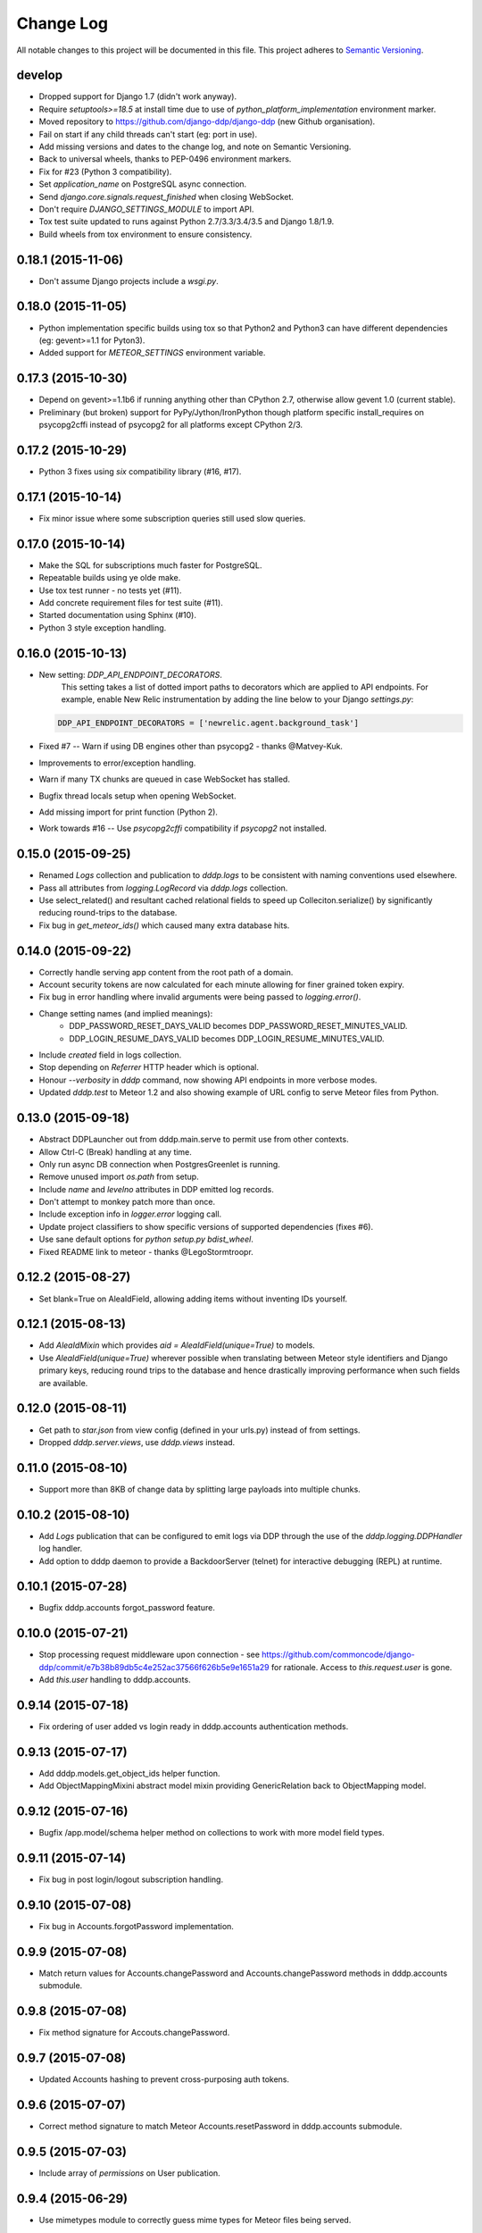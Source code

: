 Change Log
==========

All notable changes to this project will be documented in this file.  
This project adheres to `Semantic Versioning <http://semver.org/>`_.

develop
-------
* Dropped support for Django 1.7 (didn't work anyway).
* Require `setuptools>=18.5` at install time due to use of
  `python_platform_implementation` environment marker.
* Moved repository to https://github.com/django-ddp/django-ddp (new
  Github organisation).
* Fail on start if any child threads can't start (eg: port in use).
* Add missing versions and dates to the change log, and note on Semantic 
  Versioning.
* Back to universal wheels, thanks to PEP-0496 environment markers.
* Fix for #23 (Python 3 compatibility).
* Set `application_name` on PostgreSQL async connection.
* Send `django.core.signals.request_finished` when closing WebSocket.
* Don't require `DJANGO_SETTINGS_MODULE` to import API.
* Tox test suite updated to runs against Python 2.7/3.3/3.4/3.5 and
  Django 1.8/1.9.
* Build wheels from tox environment to ensure consistency.

0.18.1 (2015-11-06)
-------------------
* Don't assume Django projects include a `wsgi.py`.

0.18.0 (2015-11-05)
-------------------
* Python implementation specific builds using tox so that Python2 and 
  Python3 can have different dependencies (eg: gevent>=1.1 for Pyton3).
* Added support for `METEOR_SETTINGS` environment variable.

0.17.3 (2015-10-30)
-------------------
* Depend on gevent>=1.1b6 if running anything other than CPython 2.7, 
  otherwise allow gevent 1.0 (current stable).
* Preliminary (but broken) support for PyPy/Jython/IronPython though 
  platform specific install_requires on psycopg2cffi instead of psycopg2 
  for all platforms except CPython 2/3.

0.17.2 (2015-10-29)
-------------------
* Python 3 fixes using `six` compatibility library (#16, #17).

0.17.1 (2015-10-14)
-------------------
* Fix minor issue where some subscription queries still used slow queries.

0.17.0 (2015-10-14)
-------------------
* Make the SQL for subscriptions much faster for PostgreSQL.
* Repeatable builds using ye olde make.
* Use tox test runner - no tests yet (#11).
* Add concrete requirement files for test suite (#11).
* Started documentation using Sphinx (#10).
* Python 3 style exception handling.

0.16.0 (2015-10-13)
-------------------
* New setting: `DDP_API_ENDPOINT_DECORATORS`.
    This setting takes a list of dotted import paths to decorators which are applied to API endpoints.  For example, enable New Relic instrumentation by adding the line below to your Django `settings.py`:

  .. code:: python

    DDP_API_ENDPOINT_DECORATORS = ['newrelic.agent.background_task']

* Fixed #7 -- Warn if using DB engines other than psycopg2 - thanks @Matvey-Kuk.
* Improvements to error/exception handling.
* Warn if many TX chunks are queued in case WebSocket has stalled.
* Bugfix thread locals setup when opening WebSocket.
* Add missing import for print function (Python 2).
* Work towards #16 -- Use `psycopg2cffi` compatibility if `psycopg2` not 
  installed.

0.15.0 (2015-09-25)
-------------------
* Renamed `Logs` collection and publication to `dddp.logs` to be consistent with naming conventions used elsewhere.
* Pass all attributes from `logging.LogRecord` via `dddp.logs` collection.
* Use select_related() and resultant cached relational fields to speed up Colleciton.serialize() by significantly reducing round-trips to the database.
* Fix bug in `get_meteor_ids()` which caused many extra database hits.

0.14.0 (2015-09-22)
-------------------
* Correctly handle serving app content from the root path of a domain.
* Account security tokens are now calculated for each minute allowing for finer grained token expiry.
* Fix bug in error handling where invalid arguments were being passed to `logging.error()`.
* Change setting names (and implied meanings):
    - DDP_PASSWORD_RESET_DAYS_VALID becomes 
      DDP_PASSWORD_RESET_MINUTES_VALID.
    - DDP_LOGIN_RESUME_DAYS_VALID becomes DDP_LOGIN_RESUME_MINUTES_VALID.
* Include `created` field in logs collection.
* Stop depending on `Referrer` HTTP header which is optional.
* Honour `--verbosity` in `dddp` command, now showing API endpoints in more verbose modes.
* Updated `dddp.test` to Meteor 1.2 and also showing example of URL config to serve Meteor files from Python.

0.13.0 (2015-09-18)
-------------------
* Abstract DDPLauncher out from dddp.main.serve to permit use from other contexts.
* Allow Ctrl-C (Break) handling at any time.
* Only run async DB connection when PostgresGreenlet is running.
* Remove unused import `os.path` from setup.
* Include `name` and `levelno` attributes in DDP emitted log records.
* Don't attempt to monkey patch more than once.
* Include exception info in `logger.error` logging call.
* Update project classifiers to show specific versions of supported dependencies (fixes #6).
* Use sane default options for `python setup.py bdist_wheel`.
* Fixed README link to meteor - thanks @LegoStormtroopr.

0.12.2 (2015-08-27)
-------------------
* Set blank=True on AleaIdField, allowing adding items without inventing 
  IDs yourself.

0.12.1 (2015-08-13)
-------------------
* Add `AleaIdMixin` which provides `aid = AleaIdField(unique=True)` to 
  models.
* Use `AleaIdField(unique=True)` wherever possible when translating 
  between Meteor style identifiers and Django primary keys, reducing 
  round trips to the database and hence drastically improving 
  performance when such fields are available.

0.12.0 (2015-08-11)
-------------------
* Get path to `star.json` from view config (defined in your urls.py) 
  instead of from settings.
* Dropped `dddp.server.views`, use `dddp.views` instead.

0.11.0 (2015-08-10)
-------------------
* Support more than 8KB of change data by splitting large payloads into 
  multiple chunks.

0.10.2 (2015-08-10)
-------------------
* Add `Logs` publication that can be configured to emit logs via DDP 
  through the use of the `dddp.logging.DDPHandler` log handler.
* Add option to dddp daemon to provide a BackdoorServer (telnet) for 
  interactive debugging (REPL) at runtime.

0.10.1 (2015-07-28)
-------------------
* Bugfix dddp.accounts forgot_password feature.

0.10.0 (2015-07-21)
-------------------
* Stop processing request middleware upon connection - see
  https://github.com/commoncode/django-ddp/commit/e7b38b89db5c4e252ac37566f626b5e9e1651a29 
  for rationale.  Access to `this.request.user` is gone.
* Add `this.user` handling to dddp.accounts.

0.9.14 (2015-07-18)
-------------------
* Fix ordering of user added vs login ready in dddp.accounts 
  authentication methods.

0.9.13 (2015-07-17)
-------------------
* Add dddp.models.get_object_ids helper function.
* Add ObjectMappingMixini abstract model mixin providing
  GenericRelation back to ObjectMapping model.

0.9.12 (2015-07-16)
-------------------
* Bugfix /app.model/schema helper method on collections to work with 
  more model field types.

0.9.11 (2015-07-14)
-------------------
* Fix bug in post login/logout subscription handling.

0.9.10 (2015-07-08)
-------------------
* Fix bug in Accounts.forgotPassword implementation.

0.9.9 (2015-07-08)
------------------
* Match return values for Accounts.changePassword and 
  Accounts.changePassword methods in dddp.accounts submodule.

0.9.8 (2015-07-08)
------------------
* Fix method signature for Accouts.changePassword.

0.9.7 (2015-07-08)
------------------
* Updated Accounts hashing to prevent cross-purposing auth tokens.

0.9.6 (2015-07-07)
------------------
* Correct method signature to match Meteor Accounts.resetPassword in 
  dddp.accounts submodule.

0.9.5 (2015-07-03)
------------------
* Include array of `permissions` on User publication.

0.9.4 (2015-06-29)
------------------
* Use mimetypes module to correctly guess mime types for Meteor files 
  being served.

0.9.3 (2015-06-29)
------------------
* Include ROOT_URL_PATH_PREFIX in ROOT_URL when serving Meteor build 
  files.

0.9.2 (2015-06-22)
------------------
* Use HTTPS for DDP URL if settings.SECURE_SSL_REDIRECT is set.

0.9.1 (2015-06-16)
------------------
* Added support for django.contrib.postres.fields.ArrayField 
  serialization.

0.9.0 (2015-06-14)
------------------
* Added Django 1.8 compatibility.  The current implementation has a
  hackish (but functional) implementation to use PostgreSQL's
  `array_agg` function.  Pull requests are welcome.
* Retained compatibility with Django 1.7, though we still depend on the
  `dbarray` package for this even though not strictly required with
  Django 1.8.  Once again, pull requests are welcome.

0.8.1 (2015-06-10)
------------------
* Add missing dependency on `pybars3` used to render boilerplate HTML
  template when serving Meteor application files.

0.8.0 (2015-06-09)
------------------
* Add `dddp.server` Django app to serve Meteor application files.
* Show input params after traceback if exception occurs in API methods.
* Small pylint cleanups.

0.7.0 (2015-05-28)
------------------
* Refactor serialization to improve performance through reduced number
  of database queries, especially on sub/unsub.
* Fix login/logout user subscription, now emitting user `added`/
  `removed` upon `login`/`logout` respectively.

0.6.5 (2015-05-27)
------------------
* Use OrderedDict for geventwebsocket.Resource spec to support
  geventwebsockets 0.9.4 and above.

0.6.4 (2015-05-27)
------------------
* Send `removed` messages when client unsubscribes from publications.
* Add support for SSL options and --settings=SETTINGS args in dddp tool.
* Add `optional` and `label` attributes to ManyToManyField simple
  schema.
* Check order of added/changed when emitting WebSocket frames rather
  than when queuing messages.
* Move test projects into path that can be imported post install.

0.6.3 (2015-05-21)
------------------
* Refactor pub/sub functionality to fix support for `removed` messages.

0.6.2 (2015-05-20)
------------------
* Bugfix issue where DDP connection thread stops sending messages after
  changing item that has subscribers for other connections but not self.

0.6.1 (2015-05-18)
------------------
* Fix `createUser` method to login new user after creation.
* Dump stack trace to console on error for easier debugging DDP apps.
* Fix handing of F expressions in object change handler.
* Send `nosub` in response to invalid subscription request.
* Per connection tracking of sent objects so changed/added sent
  appropriately.

0.6.0 (2015-05-12)
------------------
* Add dddp.accounts module which provides password based auth mapping to
  django.contrib.auth module.
* Fix ordering of change messages and result message in method calls.

0.5.0 (2015-05-07)
------------------
* Drop relations to sessions.Session as WebSocket requests don't have
  HTTP cookie support -- **you must `migrate` your database after
  upgrading**.
* Refactor core to support custom serialization per collection, and
  correctly dispatch change messages per collection.
* Allow specifying specific collection for publication queries rather
  than assuming the auto-named default collections.
* Improve schema introspection to include options for fields with
  choices.
* Cleanup transaction handling to apply once at the entry point for DDP
  API calls.

0.4.0 (2015-04-28)
------------------
* Make live updates honour user_rel restrictions, also allow superusers
  to see everything.
* Support serializing objects that are saved with F expressions by
  reading field values for F expressions from database explicitly before
  serializing.
* Allow `fresh` connections from browsers that have not established a
  session in the database yet, also allow subscriptions from
  unauthenticated sessions (but don't show any data for collections that
  have user_rel items defined).  This change includes a schema change,
  remember to run migrations after updating.

0.3.0 (2015-04-23)
------------------
* New DB field: Connection.server_addr -- **you must `migrate` your
  database after upgrading**.
* Cleanup connections on shutdown (and purge associated subscriptions).
* Make `dddp` management command a subclass of the `runserver` command
  so that `staticfiles` work as expected.
* Fix non-threadsafe failure in serializer - now using thread local
  serializer instance.
* Fix `unsubscribe` from publications.
* Fix `/schema` method call.

0.2.5 (2015-04-25)
------------------
* Fix foreign key references in change messages to correctly reference
  related object rather than source object.

0.2.4 (2015-04-15)
------------------
* Fix unicode rendering bug in DDP admin for ObjectMapping model.

0.2.3 (2015-04-15)
------------------
* Add `dddp` console script to start DDP service in more robust manner than using the dddp Django mangement command.

0.2.2 (2015-04-14)
------------------
* Don't include null/None reply from method calls in  message.
* Force creation of Alea/Meteor ID even if nobody seems to care -- they 
  do care if they're using the ID with latency compensated views.
* Support collections to models having non-integer primary key fields.
* Fix latency compensated Alea/Meteor ID generation to match Meteor 
  semantics of using a namespace to generate seeded Alea PRNGs.

0.2.1 (2015-04-10)
------------------
* Change validation so that we now pass the DDP test suite 
  <http://ddptest.meteor.com/>.
* Add lots of useful info to the README.

0.2.0 (2015-04-08)
------------------
* Add `dddp.models.get_meteor_id` and `dddp.models.get_object_id` 
  methods.
* Add `Connection`, `Subscription` and `SubscriptionColleciton` models, 
  instances of which are managed during life cycle of connections and 
  subscriptions.
* Fixed incorrect use of `django.core.serializers` where different 
  threads used same the serializer instance.
* Add `Collection.user_rel` class attribute allowing user-specific 
  filtering of objects at the collection level.
* Add `dddp.test` test project with example meteor-todos/django-ddp 
  project.
* Change `dddp` management command default port from 3000 to 8000.
* Validate `django.conf.settings.DATABASES` configuration on start.
* React to `django.db.models.signals.m2m_changed` model changes for
  ManyToManyField.
* Add dependency on `django-dbarray`.

0.1.1 (2015-03-11)
------------------
* Add missing dependencies on `gevent`, `gevent-websocket`, 
  `meteor-ejson` and `psycogreen`.
* Meteor compatible latency compensation using Alea PRNG.
* Add `dddp.THREAD_LOCAL` with factories.
* Register django signals handlers via `AppConfig.ready()` handler.
* Add `dddp` management command.
* Add `dddp.models.AleaIdField` and `dddp.models.ObjectMapping` model.
* Major internal refactoring.

0.1.0 (2015-02-13)
------------------
* Working proof-of-concept.
